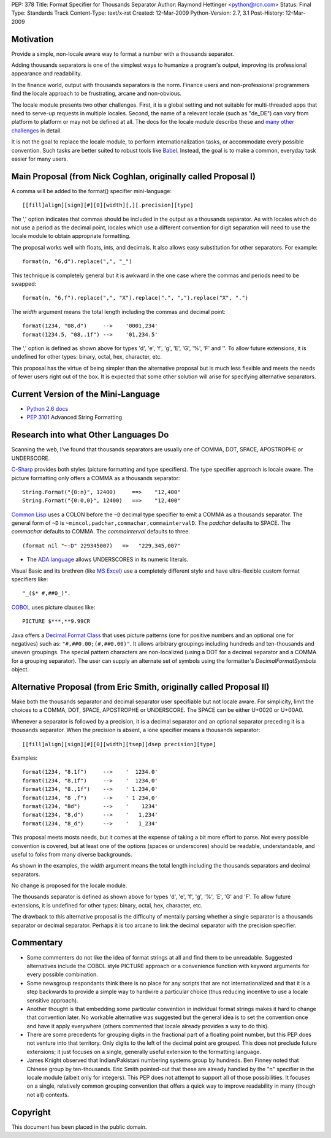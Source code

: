 PEP: 378
Title: Format Specifier for Thousands Separator
Author: Raymond Hettinger <python@rcn.com>
Status: Final
Type: Standards Track
Content-Type: text/x-rst
Created: 12-Mar-2009
Python-Version: 2.7, 3.1
Post-History: 12-Mar-2009


Motivation
==========

Provide a simple, non-locale aware way to format a number
with a thousands separator.

Adding thousands separators is one of the simplest ways to
humanize a program's output, improving its professional appearance
and readability.

In the finance world, output with thousands separators is the norm.
Finance users and non-professional programmers find the locale
approach to be frustrating, arcane and non-obvious.

The locale module presents two other challenges.  First, it is
a global setting and not suitable for multi-threaded apps that
need to serve-up requests in multiple locales.  Second, the
name of a relevant locale (such as "de_DE") can vary from
platform to platform or may not be defined at all.  The docs
for the locale module describe these and `many other challenges`_
in detail.

.. _`many other challenges`:  https://docs.python.org/2.6/library/locale.html#background-details-hints-tips-and-caveats

It is not the goal to replace the locale module, to perform
internationalization tasks, or accommodate every possible
convention.  Such tasks are better suited to robust tools like
`Babel`_. Instead, the goal is to make a common, everyday
task easier for many users.

.. _`Babel`: http://babel.edgewall.org/


Main Proposal (from Nick Coghlan, originally called Proposal I)
===============================================================

A comma will be added to the format() specifier mini-language::

[[fill]align][sign][#][0][width][,][.precision][type]

The ',' option indicates that commas should be included in the
output as a thousands separator. As with locales which do not
use a period as the decimal point, locales which use a
different convention for digit separation will need to use the
locale module to obtain appropriate formatting.

The proposal works well with floats, ints, and decimals.
It also allows easy substitution for other separators.
For example::

  format(n, "6,d").replace(",", "_")

This technique is completely general but it is awkward in the
one case where the commas and periods need to be swapped::

  format(n, "6,f").replace(",", "X").replace(".", ",").replace("X", ".")

The *width* argument means the total length including the commas
and decimal point::

  format(1234, "08,d")     -->    '0001,234'
  format(1234.5, "08,.1f") -->    '01,234.5'

The ',' option is defined as shown above for types 'd', 'e',
'f', 'g', 'E', 'G', '%', 'F' and ''. To allow future extensions, it is
undefined for other types: binary, octal, hex, character,
etc.

This proposal has the virtue of being simpler than the alternative
proposal but is much less flexible and meets the needs of fewer
users right out of the box.  It is expected that some other
solution will arise for specifying alternative separators.


Current Version of the Mini-Language
====================================

* `Python 2.6 docs`_

  .. _Python 2.6 docs: https://docs.python.org/2.6/library/string.html#formatstrings

* :pep:`3101` Advanced String Formatting


Research into what Other Languages Do
=====================================

Scanning the web, I've found that thousands separators are
usually one of COMMA, DOT, SPACE, APOSTROPHE or UNDERSCORE.

`C-Sharp`_ provides both styles (picture formatting and type specifiers).
The type specifier approach is locale aware.  The picture formatting only
offers a COMMA as a thousands separator::

    String.Format("{0:n}", 12400)     ==>    "12,400"
    String.Format("{0:0,0}", 12400)   ==>    "12,400"

.. _`C-Sharp`: http://blog.stevex.net/index.php/string-formatting-in-csharp/

`Common Lisp`_ uses a COLON before the ``~D`` decimal type specifier to
emit a COMMA as a thousands separator.  The  general form of ``~D`` is
``~mincol,padchar,commachar,commaintervalD``.  The *padchar* defaults
to SPACE.  The *commachar* defaults to COMMA.  The *commainterval*
defaults to three.

::

    (format nil "~:D" 229345007)   =>   "229,345,007"

.. _`Common Lisp`: http://www.cs.cmu.edu/Groups/AI/html/cltl/clm/node200.html


* The `ADA language`_ allows UNDERSCORES in its numeric literals.

.. _`ADA language`: http://archive.adaic.com/standards/83lrm/html/lrm-02-04.html

Visual Basic and its brethren (like `MS Excel`_) use a completely
different style and have ultra-flexible custom format
specifiers like::

    "_($* #,##0_)".

.. _`MS Excel`: http://www.brainbell.com/tutorials/ms-office/excel/Create_Custom_Number_Formats.htm

`COBOL`_ uses picture clauses like::

    PICTURE $***,**9.99CR

.. _`COBOL`: http://en.wikipedia.org/wiki/Cobol#Syntactic_features

Java offers a `Decimal.Format Class`_ that uses picture patterns (one
for positive numbers and an optional one for negatives) such as:
``"#,##0.00;(#,##0.00)"``. It allows arbitrary groupings including
hundreds and ten-thousands and uneven groupings.  The special pattern
characters are non-localized (using a DOT for a decimal separator and
a COMMA for a grouping separator).  The user can supply an alternate
set of symbols using the formatter's *DecimalFormatSymbols* object.

.. _`Decimal.Format Class`: http://java.sun.com/javase/6/docs/api/java/text/DecimalFormat.html


Alternative Proposal (from Eric Smith, originally called Proposal II)
=====================================================================

Make both the thousands separator and decimal separator user
specifiable but not locale aware.  For simplicity, limit the
choices to a COMMA, DOT, SPACE, APOSTROPHE or UNDERSCORE.
The SPACE can be either U+0020 or U+00A0.

Whenever a separator is followed by a precision, it is a
decimal separator and an optional separator preceding it is a
thousands separator.  When the precision is absent, a lone
specifier means a thousands separator::

[[fill]align][sign][#][0][width][tsep][dsep precision][type]

Examples::

  format(1234, "8.1f")     -->    '  1234.0'
  format(1234, "8,1f")     -->    '  1234,0'
  format(1234, "8.,1f")    -->    ' 1.234,0'
  format(1234, "8 ,f")     -->    ' 1 234,0'
  format(1234, "8d")       -->    '    1234'
  format(1234, "8,d")      -->    '   1,234'
  format(1234, "8_d")      -->    '   1_234'

This proposal meets mosts needs, but it comes at the expense
of taking a bit more effort to parse.  Not every possible
convention is covered, but at least one of the options (spaces
or underscores) should be readable, understandable, and useful
to folks from many diverse backgrounds.

As shown in the examples, the *width* argument means the total
length including the thousands separators and decimal separators.

No change is proposed for the locale module.

The thousands separator is defined as shown above for types
'd', 'e', 'f', 'g', '%', 'E', 'G' and 'F'. To allow future
extensions, it is undefined for other types: binary, octal,
hex, character, etc.

The drawback to this alternative proposal is the difficulty
of mentally parsing whether a single separator is a thousands
separator or decimal separator.  Perhaps it is too arcane
to link the decimal separator with the precision specifier.


Commentary
==========

* Some commenters do not like the idea of format strings at all
  and find them to be unreadable.  Suggested alternatives include
  the COBOL style PICTURE approach or a convenience function with
  keyword arguments for every possible combination.

* Some newsgroup respondants think there is no place for any
  scripts that are not internationalized and that it is a step
  backwards to provide a simple way to hardwire a particular choice
  (thus reducing incentive to use a locale sensitive approach).

* Another thought is that embedding some particular convention in
  individual format strings makes it hard to change that convention
  later.  No workable alternative was suggested but the general idea
  is to set the convention once and have it apply everywhere (others
  commented that locale already provides a way to do this).

* There are some precedents for grouping digits in the fractional
  part of a floating point number, but this PEP does not venture into
  that territory.  Only digits to the left of the decimal point are
  grouped.  This does not preclude future extensions; it just focuses
  on a single, generally useful extension to the formatting language.

* James Knight observed that Indian/Pakistani numbering systems
  group by hundreds.   Ben Finney noted that Chinese group by
  ten-thousands.  Eric Smith pointed-out that these are already
  handled by the "n" specifier in the locale module (albeit only
  for integers).  This PEP does not attempt to support all of those
  possibilities.  It focuses on a single, relatively common grouping
  convention that offers a quick way to improve readability in many
  (though not all) contexts.


Copyright
=========

This document has been placed in the public domain.
